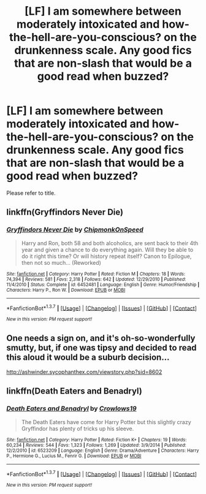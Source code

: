 #+TITLE: [LF] I am somewhere between moderately intoxicated and how-the-hell-are-you-conscious? on the drunkenness scale. Any good fics that are non-slash that would be a good read when buzzed?

* [LF] I am somewhere between moderately intoxicated and how-the-hell-are-you-conscious? on the drunkenness scale. Any good fics that are non-slash that would be a good read when buzzed?
:PROPERTIES:
:Author: yarglethatblargle
:Score: 13
:DateUnix: 1456549200.0
:DateShort: 2016-Feb-27
:FlairText: Request
:END:
Please refer to title.


** linkffn(Gryffindors Never Die)
:PROPERTIES:
:Author: alienking321
:Score: 9
:DateUnix: 1456555038.0
:DateShort: 2016-Feb-27
:END:

*** [[http://www.fanfiction.net/s/6452481/1/][*/Gryffindors Never Die/*]] by [[https://www.fanfiction.net/u/1004602/ChipmonkOnSpeed][/ChipmonkOnSpeed/]]

#+begin_quote
  Harry and Ron, both 58 and both alcoholics, are sent back to their 4th year and given a chance to do everything again. Will they be able to do it right this time? Or will history repeat itself? Canon to Epilogue, then not so much... (Reworked)
#+end_quote

^{/Site/: [[http://www.fanfiction.net/][fanfiction.net]] *|* /Category/: Harry Potter *|* /Rated/: Fiction M *|* /Chapters/: 18 *|* /Words/: 74,394 *|* /Reviews/: 581 *|* /Favs/: 2,318 *|* /Follows/: 642 *|* /Updated/: 12/29/2010 *|* /Published/: 11/4/2010 *|* /Status/: Complete *|* /id/: 6452481 *|* /Language/: English *|* /Genre/: Humor/Friendship *|* /Characters/: Harry P., Ron W. *|* /Download/: [[http://www.p0ody-files.com/ff_to_ebook/ffn-bot/index.php?id=6452481&source=ff&filetype=epub][EPUB]] or [[http://www.p0ody-files.com/ff_to_ebook/ffn-bot/index.php?id=6452481&source=ff&filetype=mobi][MOBI]]}

--------------

*FanfictionBot*^{1.3.7} *|* [[[https://github.com/tusing/reddit-ffn-bot/wiki/Usage][Usage]]] | [[[https://github.com/tusing/reddit-ffn-bot/wiki/Changelog][Changelog]]] | [[[https://github.com/tusing/reddit-ffn-bot/issues/][Issues]]] | [[[https://github.com/tusing/reddit-ffn-bot/][GitHub]]] | [[[https://www.reddit.com/message/compose?to=%2Fu%2Ftusing][Contact]]]

^{/New in this version: PM request support!/}
:PROPERTIES:
:Author: FanfictionBot
:Score: 5
:DateUnix: 1456555056.0
:DateShort: 2016-Feb-27
:END:


** One needs a sign on, and it's oh-so-wonderfully smutty, but, if one was tipsy and decided to read this aloud it would be a suburb decision...

[[http://ashwinder.sycophanthex.com/viewstory.php?sid=8602]]
:PROPERTIES:
:Author: Mythic_Hue
:Score: 2
:DateUnix: 1456563748.0
:DateShort: 2016-Feb-27
:END:


** linkffn(Death Eaters and Benadryl)
:PROPERTIES:
:Author: turbinicarpus
:Score: 2
:DateUnix: 1456636289.0
:DateShort: 2016-Feb-28
:END:

*** [[http://www.fanfiction.net/s/6523209/1/][*/Death Eaters and Benadryl/*]] by [[https://www.fanfiction.net/u/1666330/Crowlows19][/Crowlows19/]]

#+begin_quote
  The Death Eaters have come for Harry Potter but this slightly crazy Gryffindor has plenty of tricks up his sleeve.
#+end_quote

^{/Site/: [[http://www.fanfiction.net/][fanfiction.net]] *|* /Category/: Harry Potter *|* /Rated/: Fiction K+ *|* /Chapters/: 19 *|* /Words/: 60,234 *|* /Reviews/: 544 *|* /Favs/: 1,323 *|* /Follows/: 1,269 *|* /Updated/: 3/9/2014 *|* /Published/: 12/2/2010 *|* /id/: 6523209 *|* /Language/: English *|* /Genre/: Drama/Adventure *|* /Characters/: Harry P., Hermione G., Lucius M., Fenrir G. *|* /Download/: [[http://www.p0ody-files.com/ff_to_ebook/ffn-bot/index.php?id=6523209&source=ff&filetype=epub][EPUB]] or [[http://www.p0ody-files.com/ff_to_ebook/ffn-bot/index.php?id=6523209&source=ff&filetype=mobi][MOBI]]}

--------------

*FanfictionBot*^{1.3.7} *|* [[[https://github.com/tusing/reddit-ffn-bot/wiki/Usage][Usage]]] | [[[https://github.com/tusing/reddit-ffn-bot/wiki/Changelog][Changelog]]] | [[[https://github.com/tusing/reddit-ffn-bot/issues/][Issues]]] | [[[https://github.com/tusing/reddit-ffn-bot/][GitHub]]] | [[[https://www.reddit.com/message/compose?to=%2Fu%2Ftusing][Contact]]]

^{/New in this version: PM request support!/}
:PROPERTIES:
:Author: FanfictionBot
:Score: 1
:DateUnix: 1456636320.0
:DateShort: 2016-Feb-28
:END:
